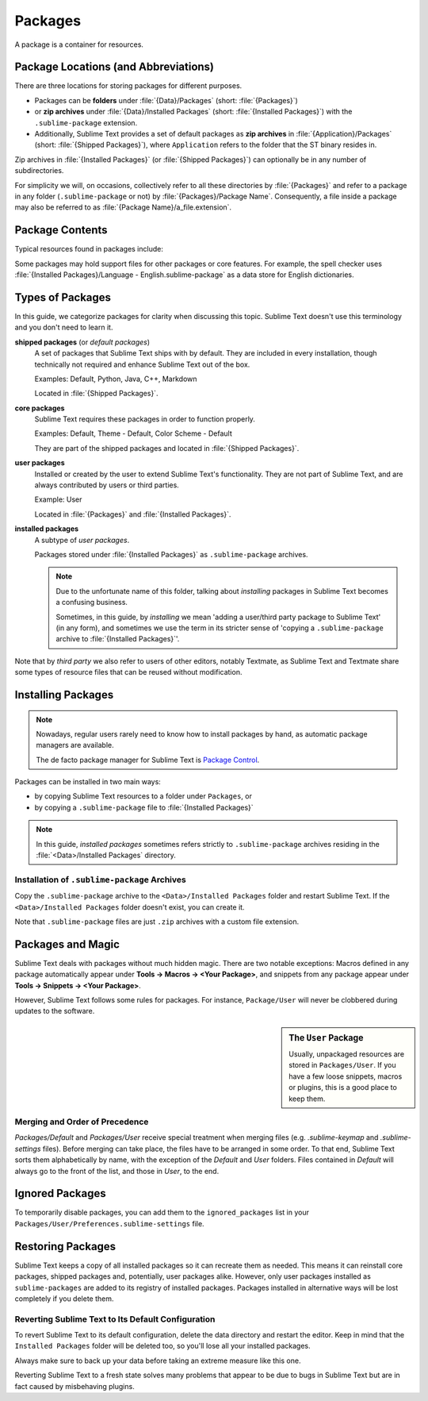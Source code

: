 ==========
 Packages
==========

A package is a container for resources.


Package Locations (and Abbreviations)
=====================================

There are three locations
for storing packages
for different purposes.

- Packages can be **folders**
  under :file:`{Data}/Packages` (short: :file:`{Packages}`)
- or **zip archives**
  under :file:`{Data}/Installed Packages` (short: :file:`{Installed Packages}`)
  with the ``.sublime-package`` extension.
- Additionally,
  Sublime Text provides a set of default packages
  as **zip archives**
  in :file:`{Application}/Packages` (short: :file:`{Shipped Packages}`),
  where ``Application`` refers to the folder
  that the ST binary resides in.

Zip archives in :file:`{Installed Packages}`
(or :file:`{Shipped Packages}`)
can optionally be in any number of subdirectories.

For simplicity we will, on occasions,
collectively refer to all these directories by :file:`{Packages}`
and refer to a package in any folder
(``.sublime-package`` or not)
by :file:`{Packages}/Package Name`.
Consequently, a file inside a package
may also be referred to as :file:`{Package Name}/a_file.extension`.


Package Contents
================

Typical resources found in packages include:

.. hlist::

   - build systems (``.sublime-build``)
   - color schemes (``.tmTheme``)
   - key maps (``.sublime-keymap``)
   - macros (``.sublime-macro``)
   - menus (``.sublime-menu``)
   - metadata (``.tmPreferences``)
   - mouse maps (``.sublime-mousemap``)
   - plugins (``.py``)
   - settings (``.sublime-settings``)
   - snippets (``.sublime-snippet``)
   - syntax definitions (``.tmLanguage``)
   - themes (``.sublime-theme``)

.. XXX link to respective docs

Some packages may hold support files
for other packages or core features.
For example, the spell checker
uses :file:`{Installed Packages}/Language - English.sublime-package`
as a data store for English dictionaries.


Types of Packages
=================

In this guide, we categorize packages
for clarity when discussing this topic.
Sublime Text doesn't use this terminology
and you don't need to learn it.

**shipped packages** (or *default packages*)
   A set of packages
   that Sublime Text ships with by default.
   They are included in every installation,
   though technically not required
   and enhance Sublime Text out of the box.

   Examples: Default, Python, Java, C++, Markdown

   Located in :file:`{Shipped Packages}`.

**core packages**
   Sublime Text requires these packages
   in order to function properly.

   Examples: Default, Theme - Default, Color Scheme - Default

   They are part of the shipped packages and
   located in :file:`{Shipped Packages}`.

**user packages**
   Installed or created by the user
   to extend Sublime Text's functionality.
   They are not part of Sublime Text,
   and are always contributed by users
   or third parties.

   Example: User

   Located in :file:`{Packages}`
   and :file:`{Installed Packages}`.

**installed packages**
   A subtype of *user packages*.

   Packages stored under :file:`{Installed Packages}`
   as ``.sublime-package`` archives.

   .. note::

      Due to the unfortunate name of this folder,
      talking about *installing*
      packages in Sublime Text
      becomes a confusing business.

      Sometimes, in this guide, by *installing* we mean
      'adding a user/third party package to Sublime Text'
      (in any form),
      and sometimes we use the term
      in its stricter sense of
      'copying a ``.sublime-package`` archive
      to :file:`{Installed Packages}`'.

Note that by *third party*
we also refer to users of other
editors, notably Textmate,
as Sublime Text and Textmate
share some types of resource files
that can be reused without modification.


Installing Packages
===================

.. note::

   Nowadays, regular users
   rarely need to know
   how to install packages by hand,
   as automatic package managers
   are available.

   The de facto package manager
   for Sublime Text is `Package Control`_.

.. _Package Control: https://packagecontrol.io

Packages can be installed
in two main ways:

- by copying Sublime Text resources
  to a folder under ``Packages``, or
- by copying a ``.sublime-package`` file
  to :file:`{Installed Packages}`

.. note::

   In this guide,
   *installed packages* sometimes refers strictly
   to ``.sublime-package`` archives residing
   in the :file:`<Data>/Installed Packages` directory.


.. _installation-of-sublime-packages:

Installation of ``.sublime-package`` Archives
*********************************************

Copy the ``.sublime-package`` archive
to the ``<Data>/Installed Packages`` folder
and restart Sublime Text.
If the ``<Data>/Installed Packages`` folder
doesn't exist, you can create it.

Note that ``.sublime-package`` files
are just ``.zip`` archives with a custom file extension.


Packages and Magic
==================

Sublime Text deals with packages without much hidden magic. There are two
notable exceptions: Macros defined in any package automatically appear under
**Tools → Macros → <Your Package>**, and snippets from any package appear
under **Tools → Snippets → <Your Package>**.

However, Sublime Text follows some rules for packages. For instance,
``Package/User`` will never be clobbered during updates to the software.

.. sidebar:: The ``User`` Package

   Usually, unpackaged resources are stored in ``Packages/User``. If you
   have a few loose snippets, macros or plugins, this is a good place to keep
   them.


.. _merging-and-order-of-precedence:

Merging and Order of Precedence
*******************************

*Packages/Default* and *Packages/User* receive special treatment when
merging files (e.g. *.sublime-keymap* and *.sublime-settings* files).
Before merging can take place, the files have to be arranged in some order. To
that end, Sublime Text sorts them alphabetically by name, with the exception
of the *Default* and *User* folders. Files contained in *Default* will
always go to the front of the list, and those in *User*, to the end.


Ignored Packages
================

To temporarily disable packages,
you can add them to the ``ignored_packages`` list
in your ``Packages/User/Preferences.sublime-settings`` file.


Restoring Packages
==================

Sublime Text keeps a copy of all installed packages so it can recreate them as
needed. This means it can reinstall core packages, shipped packages and,
potentially, user packages alike. However, only user packages installed as
``sublime-packages`` are added to its registry of installed packages. Packages
installed in alternative ways will be lost completely if you delete them.


Reverting Sublime Text to Its Default Configuration
***************************************************

To revert Sublime Text to its default configuration, delete the data directory
and restart the editor. Keep in mind that the ``Installed Packages`` folder will
be deleted too, so you'll lose all your installed packages.

Always make sure to back up your data before taking an extreme measure like
this one.

Reverting Sublime Text to a fresh state solves many problems that appear to be
due to bugs in Sublime Text but are in fact caused by misbehaving plugins.
